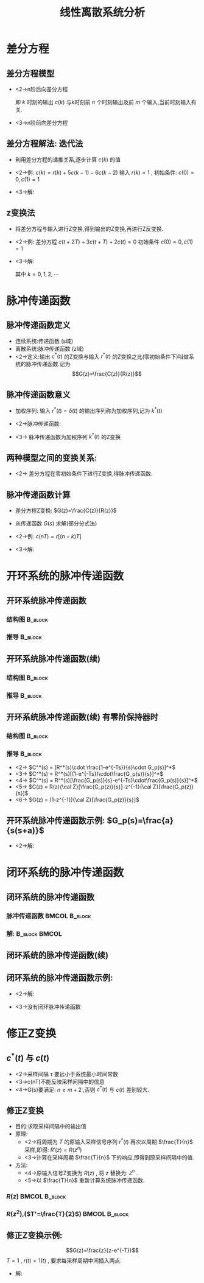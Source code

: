 # #+LaTeX_CLASS:  article
#+LATEX_HEADER: \usepackage{etex}
#+LATEX_HEADER: \usepackage{amsmath}
 # +LATEX_HEADER: \usepackage[usenames]{color}
#+LATEX_HEADER: \usepackage{pstricks}
#+LATEX_HEADER: \usepackage{pgfplots}
#+LATEX_HEADER: \pgfplotsset{compat=1.8}
#+LATEX_HEADER: \usepackage{tikz}
#+LATEX_HEADER: \usepackage[europeanresistors,americaninductors]{circuitikz}
#+LATEX_HEADER: \usepackage{colortbl}
#+LATEX_HEADER: \usepackage{yfonts}
#+LATEX_HEADER: \usetikzlibrary{shapes,arrows}
#+LATEX_HEADER: \usetikzlibrary{positioning}
#+LATEX_HEADER: \usetikzlibrary{arrows,shapes}
#+LATEX_HEADER: \usetikzlibrary{intersections}
#+LATEX_HEADER: \usetikzlibrary{calc,patterns,decorations.pathmorphing,decorations.markings}
#+LATEX_HEADER: \usepackage[BoldFont,SlantFont,CJKchecksingle]{xeCJK}
 # +LATEX_HEADER: \xeCJKsetup{CJKglue=\hspace{0pt plus .08 \baselineskip }}
#+LATEX_HEADER: \setCJKmainfont[BoldFont=Evermore Hei]{Evermore Kai}
#+LATEX_HEADER: \setCJKmonofont{Evermore Kai}

#+LATEX_HEADER: \usepackage{pst-node}
#+LATEX_HEADER: \usepackage{pst-plot}
#+LATEX_HEADER: \psset{unit=5mm}


#+startup: beamer
#+LaTeX_CLASS: beamer
#+LaTeX_CLASS_OPTIONS: [table]
# #+LaTeX_CLASS_OPTIONS: [bigger]
 # +latex_header:  \mode<article>{\usepackage{beamerarticle}}
# #+latex_header: \mode<beamer>{\usetheme{JuanLesPins}}
# #+latex_header: \mode<beamer>{\usetheme{Boadilla}}
#+latex_header: \mode<beamer>{\usetheme{Frankfurt}}
#+latex_header: \mode<beamer>{\usecolortheme{dove}}
#+latex_header: \mode<article>{\hypersetup{colorlinks=true,pdfborder={0 0 0}}}
#+latex_header: \mode<beamer>{\AtBeginSection[]{\begin{frame}<beamer>\frametitle{Topic}\tableofcontents[currentsection]\end{frame}}}
#+latex_header: \setbeamercovered{transparent}
#+BEAMER_FRAME_LEVEL: 2
#+COLUMNS: %40ITEM %10BEAMER_env(Env) %9BEAMER_envargs(Env Args) %4BEAMER_col(Col) %10BEAMER_extra(Extra)

#+TITLE:  线性离散系统分析
#+latex_header: \subtitle{离散系统数学模型}
#+AUTHOR:    
#+EMAIL: 
#+DATE:  
#+DESCRIPTION:
#+KEYWORDS:
#+LANGUAGE:  en
#+OPTIONS:   H:3 num:t toc:t \n:nil @:t ::t |:t ^:t -:t f:t *:t <:t
#+OPTIONS:   TeX:t LaTeX:t skip:nil d:nil todo:t pri:nil tags:not-in-toc
#+INFOJS_OPT: view:nil toc:nil ltoc:t mouse:underline buttons:0 path:http://orgmode.org/org-info.js
#+EXPORT_SELECT_TAGS: export
#+EXPORT_EXCLUDE_TAGS: noexport
#+LINK_UP:   
#+LINK_HOME: 
#+XSLT:








* 差分方程
** 差分方程模型
 * <2->n阶后向差分方程
     \begin{eqnarray*}
      & &c(k)+a_1 c(k-1)+\cdots+a_n c(k-n) \\
      &=& b_0 r(k) +b_1 r(k-1) + \cdots + b_m r(k-m)
     \end{eqnarray*}
     即  $k$  时刻的输出  $c(k)$  与k时刻前  $n$  个时刻输出及前  $m$  个输入,当前时刻输入有关.
 * <3->n阶前向差分方程
     \begin{eqnarray*}
   & &  c(k+n)+a_1 c(k+n-1)+\cdots+a_n c(k) \\
   &=& b_0 r(k+m)+b_1 r(k+m-1)+\cdots+ b_m r(k)
     \end{eqnarray*}
** 差分方程解法: 迭代法
 * 利用差分方程的递推关系,逐步计算  $c(k)$  的值
 * <2->例:  $c(k)=r(k)+5 c(k-1) -6 c(k-2)$  输入  $r(k)=1$ , 初始条件:  $c(0)=0,c(1)=1$  
 * <3->解:
     \begin{eqnarray*}
     c(2) & = & 6\\
     c(3) & =& 25 \\
     c(4) &=& 90
     \end{eqnarray*}
** z变换法
 * 将差分方程与输入进行Z变换,得到输出的Z变换,再进行Z反变换.
 * <2->例: 差分方程  $c(t+2T)+3c(t+T)+2c(t)=0$  初始条件  $c(0)=0,c(1)=1$ 
 * <3->解:
     \begin{align*}
      &  z^2(c(z)-c(0)-c(1)z^{-1})+3z(c(z)-c(0))+2c(z)  =  0 \\
      &  (z^2+3z+2)c(z) = z \\
      &  c(z) = \frac{z}{z^2+3z+2} 
       =  \frac{z}{z+1}-\frac{z}{z+2}
       =  \frac{1}{1+z^{-1}}-\frac{1}{1+2z^{-1}}\\
      & c(k) = (-1)^k-(-2)^k
     \end{align*}
     其中  $k=0,1,2,\cdots$ 
* 脉冲传递函数
** 脉冲传递函数定义
 * 连续系统:传递函数 (s域)
 * 离散系统:脉冲传递函数 (z域)
 * <2->定义:输出  $c^*(t)$   的Z变换与输入  $r^*(t)$  的Z变换之比(零初始条件下)叫做系统的脉冲传递函数.记为 
	\[G(z)=\frac{C(z)}{R(z)}\]
** 脉冲传递函数意义
 * 加权序列: 输入  $r^*(t)=\delta(t)$  的输出序列称为加权序列,记为  $k^*(t)$ 
 * <2->脉冲传递函数: 
     \begin{eqnarray*}
     G(z) &=& \frac{{\cal Z}[k^*(t)]}{{\cal Z}[r^*(t)]} \\
     &=& {\cal Z}[k^*(t)]\\
     &=& k(z)
     \end{eqnarray*}
 * <3-> 脉冲传递函数为加权序列  $k^*(t)$  的Z变换
** 两种模型之间的变换关系: 
     \begin{eqnarray*}
     c(nT)+\sum_{k=1}^n a_k c((n-k)T) &=& \sum_{k=0}^m b_k r((n-k)T) \\
     G(z) &=& \frac{\sum_{k=0}^{m}b_k z^{-k}}{1+\sum_{k=1}^n a_k z^{-k}}
     \end{eqnarray*}
   * <2-> 差分方程在零初始条件下进行Z变换,得脉冲传递函数.
** 脉冲传递函数计算
 * 差分方程Z变换:  $G(z)=\frac{C(z)}{R(z)}$ 
 * 从传递函数  $G(s)$  求解(部分分式法)
 * <2->例:  $c(nT)=r[(n-k)T]$
 * <3->解:
      \begin{eqnarray*}
      C(z) &=& z^{-k}R(z) \\
      G(z) &=& \frac{C(z)}{R(z)} \\
        &=& z^{-k}
      \end{eqnarray*}
* 开环系统的脉冲传递函数
** 开环系统脉冲传递函数
\mode<article>{按定义求,即:  $G(z)=\frac{{\cal Z} [c^*(t)]}{{\cal Z}[r^*(t)]}$ }
*** 结构图							    :B_block:
     :PROPERTIES:
     :BEAMER_env: block
     :END:
\begin{tikzpicture}[node distance=2.2em,auto,>=latex', thick] 
%\path[use as bounding box] (-1,0) rectangle (10,-2); 
\path[->] node[] (r) {$r(t)$}; 
%\path[->] node[ circle,inner sep=2pt,minimum size=1pt,draw,label=below left:$   $ ,right =of r] (p1) {}; 
%\path[->](r) edge node {} (p1) ; 
\path[->] node[minimum size=2em,right =of r] (s1) {}; 
\draw (s1.west)--(s1.north east);\draw[->] (s1.north west) arc (70:0:1.7em);\draw (s1.south) node {$T$};%\draw (s1.north) node[above] {$S$};
\path[](r) edge node[midway] {$   $} (s1) ; 
\path[red,->] node[draw, inner sep=5pt,right =of s1] (g1) {$G_1(s)$}; 
\path[->] (s1) edge node[midway] {$r^*(t)$} (g1); 
\path[->] node[minimum size=2em,right =of g1] (s2) {}; 
\draw (s2.west)--(s2.north east);\draw[->] (s2.north west) arc (70:0:1.7em);\draw (s2.south) node {$T$};%\draw (s2.north) node[above] {$S$};
\path[](g1) edge node[midway] {$d(t)$} (s2) ; 
\path[red,->] node[draw, inner sep=5pt,right =of s2] (g2) {$G_2(s)$}; 
\path[->] (s2) edge node[midway] {$d^*(t)$} (g2); 
\path[->] node[ right =of g2] (o) {$c(t)$}; 
\path[->] (g2) edge node {} (o); 
\path[->] node[minimum size=2em,above =of o] (sc) {}; 
\draw[dashed] (sc.west)--(sc.north east);\draw[dashed,->] (sc.north west) arc (70:0:1.7em);\draw[dashed] (sc.south) node {$T$};%\draw (sc.north) node[above] {$S$};
\path[dashed,draw](o.west)+(-1em,0) |- (sc.west) ; 
\path node[ right =of sc] (c) {$c^*(t)$}; 
\path[dashed,->] (sc) edge node {} (c); 
%\path[->, draw] (g.east)+(1em,0) -- +(1em,-3em) -| node[very near end] {$-$} (p1); 
\end{tikzpicture} 

*** 推导							    :B_block:
     :PROPERTIES:
     :BEAMER_env: block
     :BEAMER_envargs: <2->
     :END:
\begin{eqnarray*}
D(z) &=& R(z)G_1(z) \\
C(z) & = & D(z)G_2(z) 
       = G_1(z)G_2(z)R(z) \\
G(z) &=& G_1(z)G_2(z)
\end{eqnarray*}
** 开环系统脉冲传递函数(续)
*** 结构图							    :B_block:
     :PROPERTIES:
     :BEAMER_env: block
     :END:
\begin{tikzpicture}[node distance=2.2em,auto,>=latex', thick] 
%\path[use as bounding box] (-1,0) rectangle (10,-2); 
\path[->] node[] (r) {$r(t)$}; 
%\path[->] node[ circle,inner sep=2pt,minimum size=1pt,draw,label=below left:$   $ ,right =of r] (p1) {}; 
%\path[->](r) edge node {} (p1) ; 
\path[->] node[minimum size=2em,right =of r] (s1) {}; 
\draw (s1.west)--(s1.north east);\draw[->] (s1.north west) arc (70:0:1.7em);\draw (s1.south) node {$T$};%\draw (s1.north) node[above] {$S$};
\path[](r) edge node[midway] {$   $} (s1) ; 
\path[red,->] node[draw, inner sep=5pt,right =of s1] (g1) {$G_1(s)$}; 
\path[->] (s1) edge node[midway] {$r^*(t)$} (g1); 
\path[red] node[draw, inner sep=5pt,right =of g1] (g2) {$G_2(s)$}; 
\path[->] (g1) edge node[midway] {$   $} (g2); 
\path[->] node[ right =of g2] (o) {$c(t)$}; 
\path[->] (g2) edge node {} (o); 
\path[->] node[minimum size=2em,above =of o] (sc) {}; 
\draw[dashed] (sc.west)--(sc.north east);\draw[dashed,->] (sc.north west) arc (70:0:1.7em);\draw[dashed] (sc.south) node {$T$};%\draw (sc.north) node[above] {$S$};
\path[dashed,draw](o.west)+(-1em,0) |- (sc.west) ; 
\path node[ right =of sc] (c) {$c^*(t)$}; 
\path[dashed,->] (sc) edge node {} (c); 
%\path[->, draw] (g.east)+(1em,0) -- +(1em,-3em) -| node[very near end] {$-$} (p1); 
\end{tikzpicture} 
*** 推导							    :B_block:
     :PROPERTIES:
     :BEAMER_env: block
     :BEAMER_envargs: <2->
     :END:
\begin{eqnarray*}
C^*(s) & = & [R^*(s)G_1(s)G_2(s)]^* 
       = R^*(s)[G_1(s)G_2(s)]^* \\
C(z) &=& R(z) G_1G_2(z) \\
G(z) &=& G_1G_2(z)
\end{eqnarray*}
** 开环系统脉冲传递函数(续):有零阶保持器时:
*** 结构图							    :B_block:
     :PROPERTIES:
     :BEAMER_env: block
     :END:
\begin{tikzpicture}[node distance=2.2em,auto,>=latex', thick] 
%\path[use as bounding box] (-1,0) rectangle (10,-2); 
\path[->] node[] (r) {$r(t)$}; 
%\path[->] node[ circle,inner sep=2pt,minimum size=1pt,draw,label=below left:$   $ ,right =of r] (p1) {}; 
%\path[->](r) edge node {} (p1) ; 
\path[->] node[minimum size=2em,right =of r] (s1) {}; 
\draw (s1.west)--(s1.north east);\draw[->] (s1.north west) arc (70:0:1.7em);\draw (s1.south) node {$T$};%\draw (s1.north) node[above] {$S$};
\path[](r) edge node[midway] {$   $} (s1) ; 
\path[red,->] node[draw, inner sep=5pt,right =of s1] (g1) {$G_h(s)$}; 
\path[->] (s1) edge node[midway] {$r^*(t)$} (g1); 
\path[red] node[draw, inner sep=5pt,right =of g1] (g2) {$G_p(s)$}; 
\path[->] (g1) edge node[midway] {$   $} (g2); 
\path[->] node[ right =of g2] (o) {$c(t)$}; 
\path[->] (g2) edge node {} (o); 
\path[->] node[minimum size=2em,above =of o] (sc) {}; 
\draw[dashed] (sc.west)--(sc.north east);\draw[dashed,->] (sc.north west) arc (70:0:1.7em);\draw[dashed] (sc.south) node {$T$};%\draw (sc.north) node[above] {$S$};
\path[dashed,draw](o.west)+(-1em,0) |- (sc.west) ; 
\path node[ right =of sc] (c) {$c^*(t)$}; 
\path[dashed,->] (sc) edge node {} (c); 
%\path[->, draw] (g.east)+(1em,0) -- +(1em,-3em) -| node[very near end] {$-$} (p1); 
\end{tikzpicture} 
*** 推导							    :B_block:
    :PROPERTIES:
    :BEAMER_env: block
    :BEAMER_envargs: <2->
    :END:
  * <2->   $C^*(s)  =  [R^*(s)\cdot \frac{1-e^{-Ts}}{s}\cdot G_p(s)]^*$
  * <3->   $C^*(s)  = R^*(s)[(1-e^{-Ts})\cdot\frac{G_p(s)}{s}]^*$
  * <4->   $C^*(s)  = R^*(s)[\frac{G_p(s)}{s}-e^{-Ts}\cdot\frac{G_p(s)}{s}]^*$
  * <5->   $C(z) = R(z){\cal Z}[\frac{G_p(z)}{s}]-z^{-1}{\cal Z}[\frac{G_p(z)}{s}]$
  * <6->   $G(z) = (1-z^{-1}){\cal Z}[\frac{G_p(z)}{s}]$
** 开环系统脉冲传递函数示例:  $G_p(s)=\frac{a}{s(s+a)}$ 
 * <2->解:
     \begin{eqnarray*}
     G(z) & = &(1-z^{-1}){\cal Z}[\frac{a}{s^2(s+a)}] \\
      &=& (1-z^{-1}){\cal Z}[\frac{1}{s^2}-\frac{1}{a}(\frac{1}{s}-\frac{1}{s+a})] \\
      &=& (1-z^{-1})\left[\frac{Tz^{-1}}{(1-z^{-1})^2}-\frac{1}{a}(\frac{1}{1-z^{-1}}-\frac{1}{1-z^{-1}e^{-aT}} )\right]
     \end{eqnarray*}
* 闭环系统的脉冲传递函数
** 闭环系统的脉冲传递函数
\mode<article>{按定义求:}

\begin{tikzpicture}[node distance=2.2em,auto,>=latex', thick] 
%\path[use as bounding box] (-1,0) rectangle (10,-2); 
\path[->] node[] (r) {$r(t)$}; 
\path[->] node[ circle,inner sep=2pt,minimum size=1pt,draw,label=below left:$   $ ,right =of r] (p1) {}; 
\path[->](r) edge node {} (p1) ; 
\path[->] node[minimum size=2em,right =of p1] (s1) {}; 
\draw (s1.west)--(s1.north east);\draw[->] (s1.north west) arc (70:0:1.7em);\draw (s1.south) node {$T$};%\draw (s1.north) node[above] {$S$};
\path[](p1) edge node[midway] {$e(t)$} (s1) ; 
%\path[red,->] node[draw, inner sep=5pt,right =of s1] (g1) {$G_h(s)$}; 
%\path[->] (s1) edge node[midway] {$r^*(t)$} (g1); 
\path[red] node[draw, inner sep=5pt,right =of s1] (g2) {$G(s)$}; 
\path[->] (s1) edge node[midway] {$e^*(t)$} (g2); 
\path[->] node[ right =of g2] (o) {$c(t)$}; 
\path[->] (g2) edge node {} (o); 
\path[->] node[minimum size=2em,above =of o] (sc) {}; 
\draw[dashed] (sc.west)--(sc.north east);\draw[dashed,->] (sc.north west) arc (70:0:1.7em);\draw[dashed] (sc.south) node {$T$};%\draw (sc.north) node[above] {$S$};
\path[dashed,draw](o.west)+(-1em,0) |- (sc.west) ; 
\path node[ right =of sc] (c) {$c^*(t)$}; 
\path[dashed,->] (sc) edge node {} (c); 
\path[red] node[draw, inner sep=5pt,below =of g2] (h) {$H(s)$}; 
\path[->,draw] (g2.east)+(1em,0) |- (h.east);
\path[->,draw] (h.west) -| node [very near end] {$-$} (p1);
%\path[->, draw] (g.east)+(1em,0) -- +(1em,-3em) -| node[very near end] {$-$} (p1); 
\path[->] node[minimum size=2em,above =of p1] (sr) {}; 
\draw[dashed] (sr.west)--(sr.north east);\draw[dashed,->] (sr.north west) arc (70:0:1.7em);\draw[dashed] (sr.south) node {$T$};%\draw (sr.north) node[above] {$S$};
\path[dashed,draw](r.east)+(1em,0) |- (sr.west) ; 
\path node[ right =of sr] (i) {$r^*(t)$}; 
\path[dashed,->] (sr) edge node {} (i); 
\end{tikzpicture} 

*** 脉冲传递函数					      :BMCOL:B_block:
     :PROPERTIES:
     :BEAMER_col: 0.5
     :BEAMER_env: block
     :BEAMER_envargs: <2->
     :END:
\begin{eqnarray*}
\Phi(z) & = & \frac{C(z)}{R(z)}
 = \frac{{\cal Z}[c^*(t)]}{{\cal Z}[r^*(t)]} \\
\Phi_e(z) & = & \frac{E(z)}{R(z)}
    = \frac{{\cal Z}[e^*(t)]}{{\cal Z}[r^*(t)]} 
\end{eqnarray*}
*** 解:							      :B_block:BMCOL:
     :PROPERTIES:
     :BEAMER_env: block
     :BEAMER_col: 0.5
     :BEAMER_envargs: <3->
     :END:
\begin{eqnarray*}
C(s) &=& G(s)E^*(s) \\
E(s) &=& R(s)-H(s)C(s) \\
     &=& R(s)-H(s)G(s)E^*(s) \\
\end{eqnarray*}
** 闭环系统的脉冲传递函数(续)
\begin{eqnarray*}
E^*(s) &=& R^*(s)-HG^*(s)E^*(s)\\
  &=& \frac{R^*(s)}{1+HG^*(s)} \\
\Phi_e(z) &=& \frac{1}{1+HG(z)} \\
C^*(s) &=& G^*(s)E^*(s)\\
 &=& \frac{G^*(s)R^*(s)}{1+HG^*(s)} \\
\Phi(z) &=& \frac{G(z)}{1+HG(z)} 
\end{eqnarray*}
** 闭环系统的脉冲传递函数示例:

\begin{tikzpicture}[node distance=2.2em,auto,>=latex', thick] 
%\path[use as bounding box] (-1,0) rectangle (10,-2); 
\path[->] node[] (r) {$r(t)$}; 
\path[->] node[ circle,inner sep=2pt,minimum size=1pt,draw,label=below left:$   $ ,right =of r] (p1) {}; 
\path[->](r) edge node {} (p1) ; 
%\path[->] node[minimum size=2em,right =of p1] (s1) {}; 
%\draw (s1.west)--(s1.north east);\draw[->] (s1.north west) arc (70:0:1.7em);\draw (s1.south) node {$T$};%\draw (s1.north) node[above] {$S$};
%\path[](p1) edge node[midway] {$e(t)$} (s1) ; 
%\path[red,->] node[draw, inner sep=5pt,right =of s1] (g1) {$G_h(s)$}; 
%\path[->] (s1) edge node[midway] {$r^*(t)$} (g1); 
\path[red] node[draw, inner sep=5pt,right =of p1] (g2) {$G(s)$}; 
\path[->] (p1) edge node[midway] {$e(t)$} (g2); 
\path[->] node[minimum size=2em,right =of g2] (sc) {}; 
\draw (sc.west)--(sc.north east);\draw[->] (sc.north west) arc (70:0:1.7em);\draw (sc.south) node {$T$};%\draw (sc.north) node[above] {$S$};
\path (g2) edge node[midway] {$c(t)$} (sc); 
%\path[draw](o.west)+(-1em,0) |- (sc.west) ; 
%\path node[ right =of sc] (c) {$c^*(t)$}; 
%\path[dashed,->] (sc) edge node {} (c); 
\path[->] node[ right =of sc] (o) {$c^*(t)$}; 
\path[->] (sc) edge node {} (o); 

\path[red] node[draw, inner sep=5pt,below =of g2] (h) {$H(s)$}; 
\path[->,draw] (o.west)+(-1em,0) |- (h.east);
\path[->,draw] (h.west) -| node [very near end] {$-$} (p1);
%\path[->, draw] (g.east)+(1em,0) -- +(1em,-3em) -| node[very near end] {$-$} (p1); 
\path[->] node[minimum size=2em,above =of p1] (sr) {}; 
\draw[dashed] (sr.west)--(sr.north east);\draw[dashed,->] (sr.north west) arc (70:0:1.7em);\draw[dashed] (sr.south) node {$T$};%\draw (sr.north) node[above] {$S$};
\path[dashed,draw](r.east)+(1em,0) |- (sr.west) ; 
\path node[ right =of sr] (i) {$r^*(t)$}; 
\path[dashed,->] (sr) edge node {} (i); 
\end{tikzpicture} 

 * <2->解:
      \begin{eqnarray*}
      E(s) &=& R(s)-H(s)C^*(s)\\
      C(s) & = & G(s)E(s) 
          = G(s)R(s)-G(s)H(s)C^*(s)\\
      C^*(s) &=& GR^*(s)-GH^*(s)C^*(s)
             = \frac{GR^*(s)}{1+GH^*(s)}
      \end{eqnarray*}
 * <3->没有闭环脉冲传递函数
* 修正Z变换
**  $c^*(t)$ 与 $c(t)$
 * <2->采样间隔 $\tau$  要远小于系统最小时间常数
 * <3->c(nT)不能反映采样间隔中的信息
 * <4->G(s)要满足:  $n\geq m+2$  ,否则  $c^*(t)$  与  $c(t)$  差别较大.
** 修正Z变换
 * 目的:求取采样间隔中的输出值
 * 原理:
    * <2->将周期为  $T$  的原输入采样信号序列 $r^*(t)$ 再次以周期  $\frac{T}{n}$  采样,即得:  $R'(z)=R(z^n)$ 
    * <3->计算在采样周期  $\frac{T}{n}$  下的响应,即得到原采样间隔中的值.
 * 方法:
    * <4->原输入信号Z变换为  $R(z)$ , 将 $z$  替换为:  $z^n$  .
    * <5->以  $\frac{T}{n}$ 重新计算系统脉冲传递函数.
*** $R(z)$						      :BMCOL:B_block:
     :PROPERTIES:
     :BEAMER_col: 0.5
     :BEAMER_env: block
     :END:
\begin{tikzpicture}[scale=0.5]
\begin{axis}[xticklabel=$\pgfmathprintnumber{\tick}T$]
\addplot+[ycomb] plot coordinates
    {(0,2) (1,1) (2,0.5) (3,4) (4,3) (5,2) (6,1.5) (7,1.5)};
\end{axis}
\end{tikzpicture}
*** $R(z^2)$,($T'=\frac{T}{2}$)				      :BMCOL:B_block:
     :PROPERTIES:
     :BEAMER_col: 0.5
     :BEAMER_env: block
     :BEAMER_envargs: <2->
     :END:
\begin{tikzpicture}[scale=0.5]
\begin{axis}[ymin=0,xticklabel=$\pgfmathprintnumber{\tick}T$]
\addplot+[ycomb] plot coordinates
    {(0,2) (0.5, 0) (1,1) (1.5,0) (2,0.5)(2.5,0) (3,4)(3.5,0) (4,3)(4.5,0) (5,2)(5.5,0) (6,1.5)(6.5,0) (7,1.5)};
\end{axis}
\end{tikzpicture}
** 修正Z变换示例:  
\[G(z)=\frac{z}{z-e^{-T}}\]
   $T=1$ ,  $r(t)=1(t)$ , 要求每采样周期中间插入两点.

  * 解:
      \begin{eqnarray*}
      G(z) &= & \frac{z}{z-e^{-1/3}} \\
      r(z) &=& \frac{1}{1-z^{-1}} \\
      r'(z) &=& r(z^3) \\
      &=& \frac{1}{1-z^{-3}} \\
      c'(z) &=& \frac{1}{1-z^{-1}e^{-1/3}}\cdot\frac{1}{1-z^{-3}}
      \end{eqnarray*}
